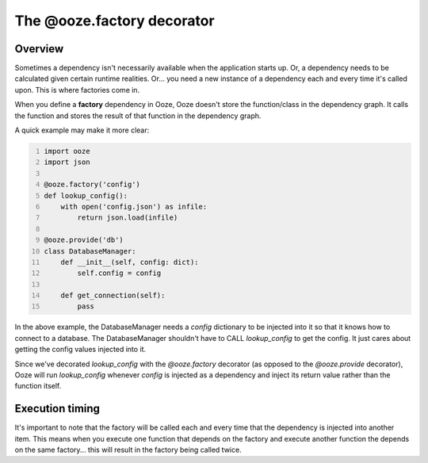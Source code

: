 .. _ooze-factory:
===========================
The @ooze.factory decorator
===========================

Overview
--------
Sometimes a dependency isn't necessarily available when the application starts up.  Or,
a dependency needs to be calculated given certain runtime realities. Or... you need a new
instance of a dependency each and every time it's called upon.  This is where factories
come in.

When you define a **factory** dependency in Ooze, Ooze doesn't store the function/class
in the dependency graph.  It calls the function and stores the result of that function
in the dependency graph.

A quick example may make it more clear:


.. code:: python
    :number-lines:

    import ooze
    import json

    @ooze.factory('config')
    def lookup_config():
        with open('config.json') as infile:
            return json.load(infile)

    @ooze.provide('db')
    class DatabaseManager:
        def __init__(self, config: dict):
            self.config = config

        def get_connection(self):
            pass


In the above example, the DatabaseManager needs a *config* dictionary to be injected into
it so that it knows how to connect to a database.  The DatabaseManager shouldn't have to
CALL *lookup_config* to get the config.  It just cares about getting the config values
injected into it.

Since we've decorated *lookup_config* with the *@ooze.factory* decorator (as opposed to the
*@ooze.provide* decorator), Ooze will run *lookup_config* whenever *config* is injected
as a dependency and inject its return value rather than the function itself.

Execution timing
----------------
It's important to note that the factory will be called each and every time that
the dependency is injected into another item.  This means when you execute one
function that depends on the factory and execute another function the depends on the
same factory... this will result in the factory being called twice.